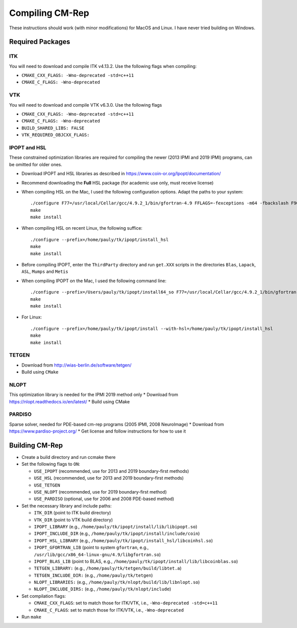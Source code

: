 ****************
Compiling CM-Rep
****************

These instructions should work (with minor modifications) for MacOS and Linux. I have never tried building on Windows.

Required Packages
=================

ITK
---
You will need to download and compile ITK v4.13.2. Use the following flags when compiling:

* ``CMAKE_CXX_FLAGS: -Wno-deprecated -std=c++11``
* ``CMAKE_C_FLAGS: -Wno-deprecated``

VTK
---
You will need to download and compile VTK v6.3.0. Use the following flags

* ``CMAKE_CXX_FLAGS: -Wno-deprecated -std=c++11``
* ``CMAKE_C_FLAGS: -Wno-deprecated``
* ``BUILD_SHARED_LIBS: FALSE``
* ``VTK_REQUIRED_OBJCXX_FLAGS:``
 
IPOPT and HSL
-------------
These constrained optimization libraries are required for compiling the newer (2013 IPMI and 2019 IPMI) programs, can be omitted for older ones.

* Download IPOPT and HSL libraries as described in https://www.coin-or.org/Ipopt/documentation/

* Recommend downloading the **Full** HSL package (for academic use only, must receive license)

* When compiling HSL on the Mac, I used the following configuration options. Adapt the paths to your system::

    ./configure F77=/usr/local/Cellar/gcc/4.9.2_1/bin/gfortran-4.9 FFLAGS=-fexceptions -m64 -fbackslash F90=/usr/local/Cellar/gcc/4.9.2_1/bin/gfortran-4.9 FC=/usr/local/Cellar/gcc/4.9.2_1/bin/gfortran-4.9 --prefix=/Users/pauly/tk/ipopt/install_hsl
    make
    make install

* When compiling HSL on recent Linux, the following suffice::

    ./configure --prefix=/home/pauly/tk/ipopt/install_hsl
    make
    make install

* Before compiling IPOPT, enter the ``ThirdParty`` directory and run ``get.XXX`` scripts in the directories ``Blas``, ``Lapack``, ``ASL``, ``Mumps`` and ``Metis``

* When compiling IPOPT on the Mac, I used the following command line::

    ./configure --prefix=/Users/pauly/tk/ipopt/install64_so F77=/usr/local/Cellar/gcc/4.9.2_1/bin/gfortran FFLAGS=-fexceptions -m64 -fbackslash CFLAGS=-fno-common -no-cpp-precomp -fexceptions -arch x86_64 -m64 CFLAGS=-fno-common -no-cpp-precomp -fexceptions -arch x86_64 -m64 CXXFLAGS=-fno-common -no-cpp-precomp -fexceptions -arch x86_64 -m64 --with-hsl=/Users/pauly/tk/ipopt/install_hsl/lib/libcoinhsl.a
    make
    make install

* For Linux::

    ./configure --prefix=/home/pauly/tk/ipopt/install --with-hsl=/home/pauly/tk/ipopt/install_hsl
    make
    make install

TETGEN
------
* Download from http://wias-berlin.de/software/tetgen/
* Build using ``CMake``


NLOPT
-----
This optimization library is needed for the IPMI 2019 method only
* Download from https://nlopt.readthedocs.io/en/latest/
* Build using CMake


PARDISO
-------
Sparse solver, needed for PDE-based cm-rep programs (2005 IPMI, 2008 NeuroImage)
* Download from https://www.pardiso-project.org/
* Get license and follow instructions for how to use it


Building CM-Rep
===============

* Create a build directory and run ccmake there
* Set the following flags to ``ON``:

  * ``USE_IPOPT`` (recommended, use for 2013 and 2019 boundary-first methods)
  * ``USE_HSL`` (recommended, use for 2013 and 2019 boundary-first methods)
  * ``USE_TETGEN``
  * ``USE_NLOPT`` (recommended, use for 2019 boundary-first method)
  * ``USE_PARDISO`` (optional, use for 2006 and 2008 PDE-based method)
  
* Set the necessary library and include paths:

  * ``ITK_DIR`` (point to ITK build directory)
  * ``VTK_DIR`` (point to VTK build directory)
  * ``IPOPT_LIBRARY`` (e.g., ``/home/pauly/tk/ipopt/install/lib/libipopt.so``)
  * ``IPOPT_INCLUDE_DIR`` (e.g., ``/home/pauly/tk/ipopt/install/include/coin``)
  * ``IPOPT_HSL_LIBRARY`` (e.g., ``/home/pauly/tk/ipopt/install_hsl/libcoinhsl.so``)
  * ``IPOPT_GFORTRAN_LIB`` (point to system ``gfortran``, e.g., ``/usr/lib/gcc/x86_64-linux-gnu/4.9/libgfortran.so``)
  * ``IPOPT_BLAS_LIB`` (point to BLAS, e.g., ``/home/pauly/tk/ipopt/install/lib/libcoinblas.so``)
  * ``TETGEN_LIBRARY:`` (e.g., ``/home/pauly/tk/tetgen/build/libtet.a``)
  * ``TETGEN_INCLUDE_DIR:`` (e.g., ``/home/pauly/tk/tetgen``)
  * ``NLOPT_LIBRARIES:`` (e.g., ``/home/pauly/tk/nlopt/build/lib/libnlopt.so``)
  * ``NLOPT_INCLUDE_DIRS:`` (e.g., ``/home/pauly/tk/nlopt/include``)
  
* Set compilation flags:

  * ``CMAKE_CXX_FLAGS``: set to match those for ITK/VTK, i.e., ``-Wno-deprecated -std=c++11``
  * ``CMAKE_C_FLAGS``: set to match those for ITK/VTK, i.e., ``-Wno-deprecated``

* Run ``make``


